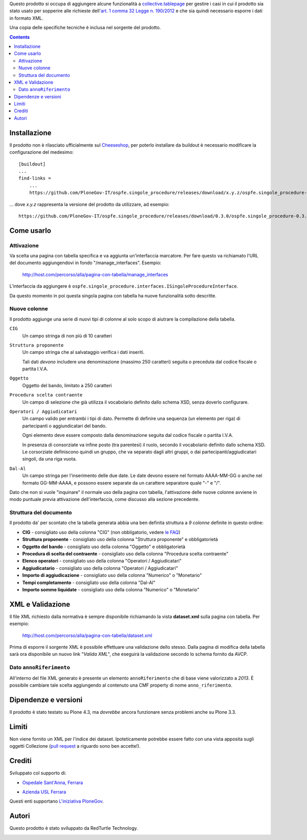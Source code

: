Questo prodotto si occupa di aggiungere alcune funzionalità a `collective.tablepage`__ per gestire i casi in cui
il prodotto sia stato usato per sopperire alle richieste dell'`art. 1 comma 32 Legge n. 190/2012`__ e che sia quindi
necessario esporre i dati in formato XML.

__ http://plone.org/products/collective.tablepage
__ http://www.avcp.it/portal/public/classic/AttivitaAutorita/AttiDellAutorita/_Atto?ca=5397

.. image:: http://blog.redturtle.it/pypi-images/ospfe.singole_procedure/ospfe.singole_procedure-0.1.0-02.png/image_large
   :alt: Configurazione tabella
   :target: http://blog.redturtle.it/pypi-images/ospfe.singole_procedure/ospfe.singole_procedure-0.1.0-02.png
   :align: center

Una copia delle specifiche tecniche è inclusa nel sorgente del prodotto.

.. contents::

Installazione
=============

Il prodotto non è rilasciato ufficialmente sul `Cheeseshop`__, per poterlo installare da buildout è necessario
modificare la configurazione del medesimo::

    [buildout]
    ...
    find-links =
        ...
        https://github.com/PloneGov-IT/ospfe.singole_procedure/releases/download/x.y.z/ospfe.singole_procedure-x.y.z.zip

... dove *x.y.z* rappresenta la versione del prodotto da utilizzare, ad esempio::

    https://github.com/PloneGov-IT/ospfe.singole_procedure/releases/download/0.3.0/ospfe.singole_procedure-0.3.0.zip

__ http://pypi.python.org/

Come usarlo
===========

Attivazione
-----------

Va scelta una pagina con tabella specifica e va aggiunta un'interfaccia marcatore. Per fare questo va richiamato
l'URL del documento aggiungendovi in fondo "/manage_interfaces". Esempio:

    http://host.com/percorso/alla/pagina-con-tabella/manage_interfaces

L'interfaccia da aggiungere è ``ospfe.singole_procedure.interfaces.ISingoleProcedureInterface``.

Da questo momento in poi questa singola pagina con tabella ha nuove funzionalità sotto descritte.

Nuove colonne
-------------

Il prodotto aggiunge una serie di nuovi tipi di colonne al solo scopo di aiutrare la compilazione della tabella.

``CIG``
    Un campo stringa di non più di 10 caratteri
``Struttura proponente``
    Un campo stringa che al salvataggio verifica i dati inseriti.
    
    Tali dati *devono* includere una denominazione (massimo 250 caratteri) seguita o preceduta dal codice fiscale o
    partita I.V.A.
``Oggetto``
    Oggetto del bando, limitato a 250 caratteri
``Procedura scelta contraente``
    Un campo di selezione che già utilizza il vocabolario definito dallo schema XSD, senza doverlo configurare.
``Operatori / Aggiudicatari``
    Un campo valido per entrambi i tipi di dato. Permette di definire una sequenza (un elemento per riga) di partecipanti
    o aggiundicatari del bando.
        
    Ogni elemento deve essere composto dalla denominazione seguita dal codice fiscale o partita I.V.A.
    
    In presenza di consorziate va infine posto (tra parentesi) il ruolo, secondo il vocabolario definito dallo schema XSD.
    Le corsorziate definiscono quindi un gruppo, che va separato dagli altri gruppi, o dai partecipanti/aggiudicatari
    singoli,
    da una riga vuota.
``Dal-Al``
    Un campo stringa per l'inserimento delle due date. Le date devono essere nel formato AAAA-MM-GG o anche nel
    formato GG-MM-AAAA, e possono essere separate da un carattere separatore quale "-" e "/".

Dato che non si vuole "inquinare" il normale uso della pagina con tabella, l'attivazione delle nuove colonne avviene
in modo puntuale previa attivazione dell'interfaccia, come discusso alla sezione precedente.

Struttura del documento
-----------------------

.. image:: http://blog.redturtle.it/pypi-images/ospfe.singole_procedure/ospfe.singole_procedure-0.1.0-01.png/image_preview
   :alt: Configurazione tabella
   :target: http://blog.redturtle.it/pypi-images/ospfe.singole_procedure/ospfe.singole_procedure-0.1.0-01.png
   :align: right

Il prodotto da' per scontato che la tabella generata abbia una ben definita struttura a *9 colonne*
definite in questo ordine:

* **CIG** - consigliato uso della colonna "CIG" (non obbligatorio, vedere `le FAQ`__)
* **Struttura proponente**  - consigliato uso della colonna "Struttura proponente" e obbligatorietà
* **Oggetto del bando** - consigliato uso della colonna "Oggetto" e obbligatorietà
* **Procedura di scelta del contraente** - consigliato uso della colonna "Procedura scelta contraente"
* **Elenco operatori** - consigliato uso della colonna "Operatori / Aggiudicatari"
* **Aggiudicatario** - consigliato uso della colonna "Operatori / Aggiudicatari"
* **Importo di aggiudicazione** - consigliato uso della colonna "Numerico" o "Monetario"
* **Tempi completamento** - consigliato uso della colonna "Dal-Al"
* **Importo somme liquidate** - consigliato uso della colonna "Numerico" o "Monetario"

__ http://www.avcp.it/portal/public/classic/FAQ/faq_legge190_2012#sezioneC

XML e Validazione
=================

Il file XML richiesto dalla normativa è sempre disponibile richiamando la vista **dataset.xml** sulla pagina con tabella.
Per esempio:

    http://host.com/percorso/alla/pagina-con-tabella/dataset.xml

Prima di esporre il sorgente XML è possibile effettuare una validazione dello stesso. Dalla pagina di modifica della
tabella sarà ora disponibile un nuovo link "*Valida XML*", che eseguirà la validazione secondo lo schema fornito da AVCP.

.. image:: http://blog.redturtle.it/pypi-images/ospfe.singole_procedure/ospfe.singole_procedure-0.1.0-03.png/image_large
   :alt: Configurazione tabella
   :target: http://blog.redturtle.it/pypi-images/ospfe.singole_procedure/ospfe.singole_procedure-0.1.0-03.png
   :align: center

Dato ``annoRiferimento``
------------------------

All'interno del file XML generato è presente un elemento ``annoRiferimento`` che di base viene valorizzato a
*2013*. È possibile cambiare tale scelta aggiungendo al contenuto una CMF property di nome ``anno_riferimento``.

Dipendenze e versioni
=====================

Il prodotto è stato testato su Plone 4.3, ma *dovrebbe* ancora funzionare senza problemi anche su Plone 3.3.

Limiti
======

Non viene fornito un XML per l'indice dei dataset. Ipoteticamente potrebbe essere fatto con una vista apposita
sugli oggetti Collezione (`pull request`__ a riguardo sono ben accette!).

__ https://github.com/PloneGov-IT/ospfe.singole_procedure/pulls

Crediti
=======

Sviluppato col supporto di:

* `Ospedale Sant'Anna, Ferrara`__

  .. image:: http://www.ospfe.it/ospfe-logo.jpg 
     :alt: Logo Ospedale S. Anna
  
* `Azienda USL Ferrara`__

  .. image:: http://www.ausl.fe.it/logo_ausl.gif
     :alt: Logo Azienda AUSL

Questi enti supportano `L'iniziativa PloneGov`__.

__ http://www.ospfe.it/
__ http://www.ausl.fe.it/
__ http://www.plonegov.it/

Autori
======

Questo prodotto è stato sviluppato da RedTurtle Technology.

.. image:: http://www.redturtle.it/redturtle_banner.png
   :alt: RedTurtle Technology Site
   :target: http://www.redturtle.it/
